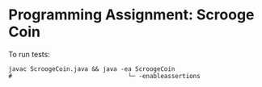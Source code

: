 * Programming Assignment: Scrooge Coin
To run tests:
#+BEGIN_SRC shell
  javac ScroogeCoin.java && java -ea ScroogeCoin
  #                                └─ -enableassertions
#+END_SRC
